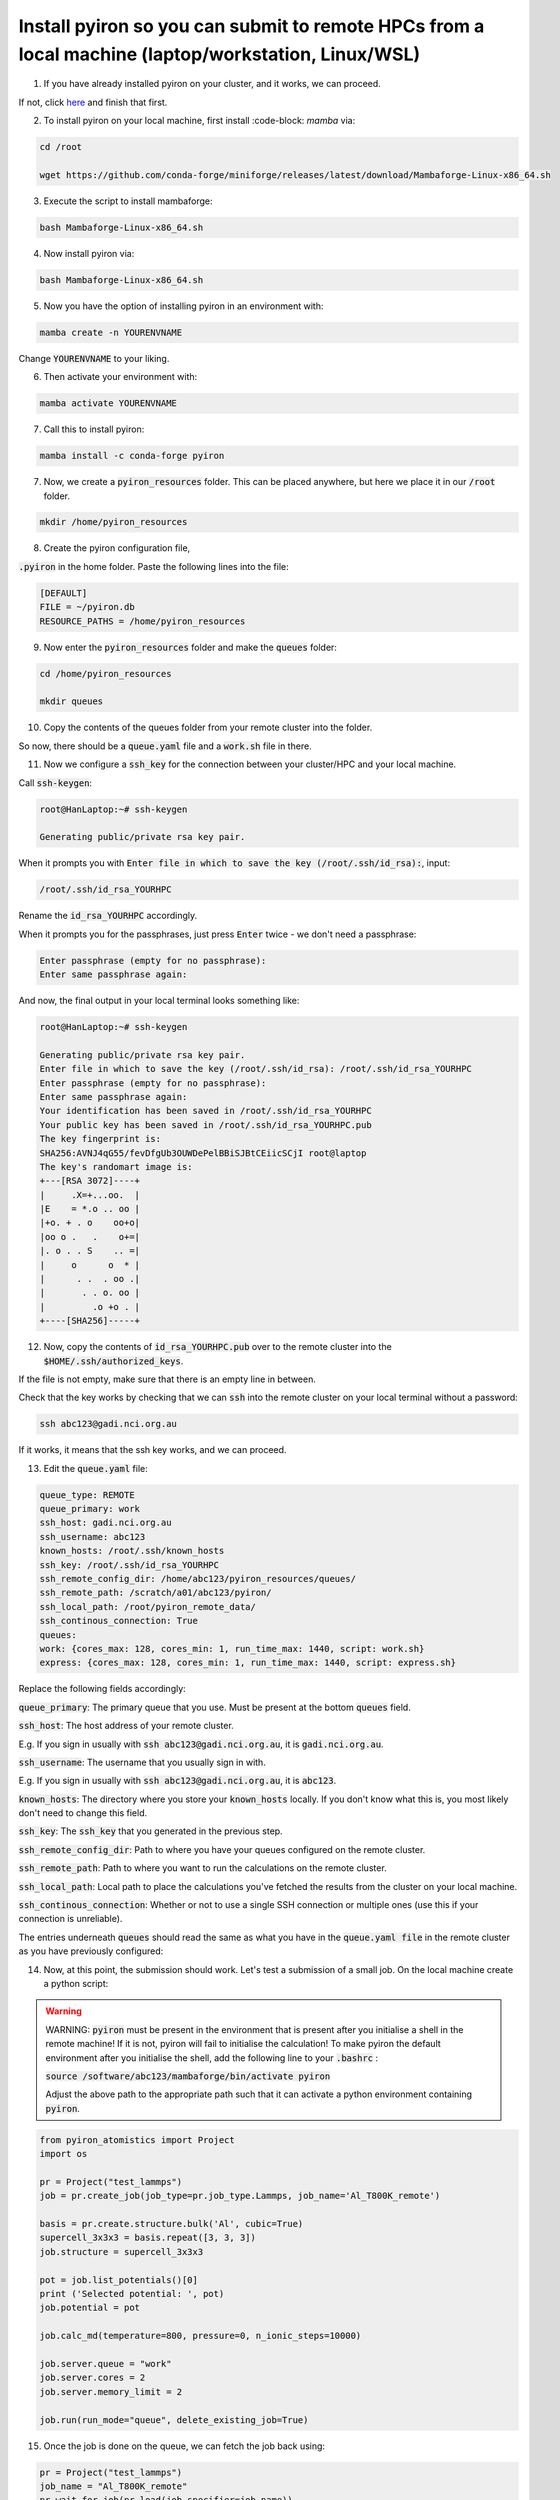 .. _installation:

============
Install pyiron so you can submit to remote HPCs from a local machine (laptop/workstation, Linux/WSL)
============

1. If you have already installed pyiron on your cluster, and it works, we can proceed. 

If not, click `here  <https://pyiron.readthedocs.io/en/latest/source/installation_quickstart.html>`_ and finish that first.

2. To install pyiron on your local machine, first install :code-block: `mamba` via:

.. code-block:: bash 

    cd /root

    wget https://github.com/conda-forge/miniforge/releases/latest/download/Mambaforge-Linux-x86_64.sh

3. Execute the script to install mambaforge:

.. code-block:: bash

    bash Mambaforge-Linux-x86_64.sh

4. Now install pyiron via:

.. code-block:: bash

    bash Mambaforge-Linux-x86_64.sh

5. Now you have the option of installing pyiron in an environment with:

.. code-block:: bash

    mamba create -n YOURENVNAME

Change :code:`YOURENVNAME` to your liking.

6. Then activate your environment with:

.. code-block:: bash

    mamba activate YOURENVNAME

7. Call this to install pyiron:

.. code-block:: bash

    mamba install -c conda-forge pyiron

7. Now, we create a :code:`pyiron_resources` folder. This can be placed anywhere, but here we place it in our :code:`/root` folder.

.. code-block:: bash

    mkdir /home/pyiron_resources

8. Create the pyiron configuration file, 

:code:`.pyiron` in the home folder. Paste the following lines into the file:

.. code-block:: bash

    [DEFAULT]
    FILE = ~/pyiron.db
    RESOURCE_PATHS = /home/pyiron_resources

9. Now enter the :code:`pyiron_resources` folder and make the :code:`queues` folder:

.. code-block:: bash

    cd /home/pyiron_resources

    mkdir queues

10. Copy the contents of the queues folder from your remote cluster into the folder.

So now, there should be a :code:`queue.yaml` file and a :code:`work.sh` file in there.

11. Now we configure a :code:`ssh_key` for the connection between your cluster/HPC and your local machine.

Call :code:`ssh-keygen`:

.. code-block:: bash

    root@HanLaptop:~# ssh-keygen

    Generating public/private rsa key pair.

When it prompts you with :code:`Enter file in which to save the key (/root/.ssh/id_rsa):`, input:

.. code-block:: bash

    /root/.ssh/id_rsa_YOURHPC

Rename the :code:`id_rsa_YOURHPC` accordingly.

When it prompts you for the passphrases, just press :code:`Enter` twice - we don't need a passphrase:

.. code-block:: bash
    
    Enter passphrase (empty for no passphrase):
    Enter same passphrase again:

And now, the final output in your local terminal looks something like:

.. code-block:: bash

    root@HanLaptop:~# ssh-keygen

    Generating public/private rsa key pair.
    Enter file in which to save the key (/root/.ssh/id_rsa): /root/.ssh/id_rsa_YOURHPC
    Enter passphrase (empty for no passphrase):
    Enter same passphrase again:
    Your identification has been saved in /root/.ssh/id_rsa_YOURHPC
    Your public key has been saved in /root/.ssh/id_rsa_YOURHPC.pub
    The key fingerprint is:
    SHA256:AVNJ4qG55/fevDfgUb3OUWDePelBBiSJBtCEiicSCjI root@laptop
    The key's randomart image is:
    +---[RSA 3072]----+
    |     .X=+...oo.  |
    |E    = *.o .. oo |
    |+o. + . o    oo+o|
    |oo o .   .    o+=|
    |. o . . S    .. =|
    |     o      o  * |
    |      . .  . oo .|
    |       . . o. oo |
    |         .o +o . |
    +----[SHA256]-----+

12. Now, copy the contents of :code:`id_rsa_YOURHPC.pub` over to the remote cluster into the :code:`$HOME/.ssh/authorized_keys`.

If the file is not empty, make sure that there is an empty line in between.

Check that the key works by checking that we can :code:`ssh` into the remote cluster on your local terminal without a password:

.. code-block:: bash

    ssh abc123@gadi.nci.org.au

If it works, it means that the ssh key works, and we can proceed.

13. Edit the :code:`queue.yaml` file:

.. code-block:: bash

    queue_type: REMOTE
    queue_primary: work
    ssh_host: gadi.nci.org.au 
    ssh_username: abc123
    known_hosts: /root/.ssh/known_hosts
    ssh_key: /root/.ssh/id_rsa_YOURHPC
    ssh_remote_config_dir: /home/abc123/pyiron_resources/queues/
    ssh_remote_path: /scratch/a01/abc123/pyiron/
    ssh_local_path: /root/pyiron_remote_data/
    ssh_continous_connection: True 
    queues:
    work: {cores_max: 128, cores_min: 1, run_time_max: 1440, script: work.sh}
    express: {cores_max: 128, cores_min: 1, run_time_max: 1440, script: express.sh}

Replace the following fields accordingly:

:code:`queue_primary`: The primary queue that you use. Must be present at the bottom :code:`queues` field.

:code:`ssh_host`: The host address of your remote cluster. 

E.g. If you sign in usually with :code:`ssh abc123@gadi.nci.org.au`, it is :code:`gadi.nci.org.au`.

:code:`ssh_username`: The username that you usually sign in with. 

E.g. If you sign in usually with :code:`ssh abc123@gadi.nci.org.au`, it is :code:`abc123`.

:code:`known_hosts`: The directory where you store your :code:`known_hosts` locally. If you don't know what this is, you most likely don't need to change this field.

:code:`ssh_key`: The :code:`ssh_key` that you generated in the previous step.

:code:`ssh_remote_config_dir`: Path to where you have your queues configured on the remote cluster.

:code:`ssh_remote_path`: Path to where you want to run the calculations on the remote cluster.

:code:`ssh_local_path`: Local path to place the calculations you've fetched the results from the cluster on your local machine.

:code:`ssh_continous_connection`: Whether or not to use a single SSH connection or multiple ones (use this if your connection is unreliable).

The entries underneath :code:`queues` should read the same as what you have in the :code:`queue.yaml file` in the remote cluster as you have previously configured:

14. Now, at this point, the submission should work. Let's test a submission of a small job. On the local machine create a python script:

.. warning:: 
    WARNING: :code:`pyiron` must be present in the environment that is present after you initialise a shell in the remote machine! If it is not, pyiron will fail to initialise the calculation!
    To make pyiron the default environment after you initialise the shell, add the following line to your :code:`.bashrc` :

    :code:`source /software/abc123/mambaforge/bin/activate pyiron`

    Adjust the above path to the appropriate path such that it can activate a python environment containing :code:`pyiron`.

.. code-block:: python

    from pyiron_atomistics import Project
    import os

    pr = Project("test_lammps")
    job = pr.create_job(job_type=pr.job_type.Lammps, job_name='Al_T800K_remote')

    basis = pr.create.structure.bulk('Al', cubic=True)
    supercell_3x3x3 = basis.repeat([3, 3, 3])
    job.structure = supercell_3x3x3

    pot = job.list_potentials()[0]
    print ('Selected potential: ', pot)
    job.potential = pot

    job.calc_md(temperature=800, pressure=0, n_ionic_steps=10000)

    job.server.queue = "work"
    job.server.cores = 2
    job.server.memory_limit = 2

    job.run(run_mode="queue", delete_existing_job=True)

15. Once the job is done on the queue, we can fetch the job back using:

.. code-block:: python

    pr = Project("test_lammps")
    job_name = "Al_T800K_remote"
    pr.wait_for_job(pr.load(job_specifier=job_name))

And then verify that the fetched job has results associated with it:

.. code-block:: python

    job = pr.load(job_name)

    print(job["output/generic/energy_tot"])

If some list of numbers prints out in the output, then the calculation was successful!

For more complex setups - such as those involving multiple remote clusters and one host machine, please see :doc:`installation`.